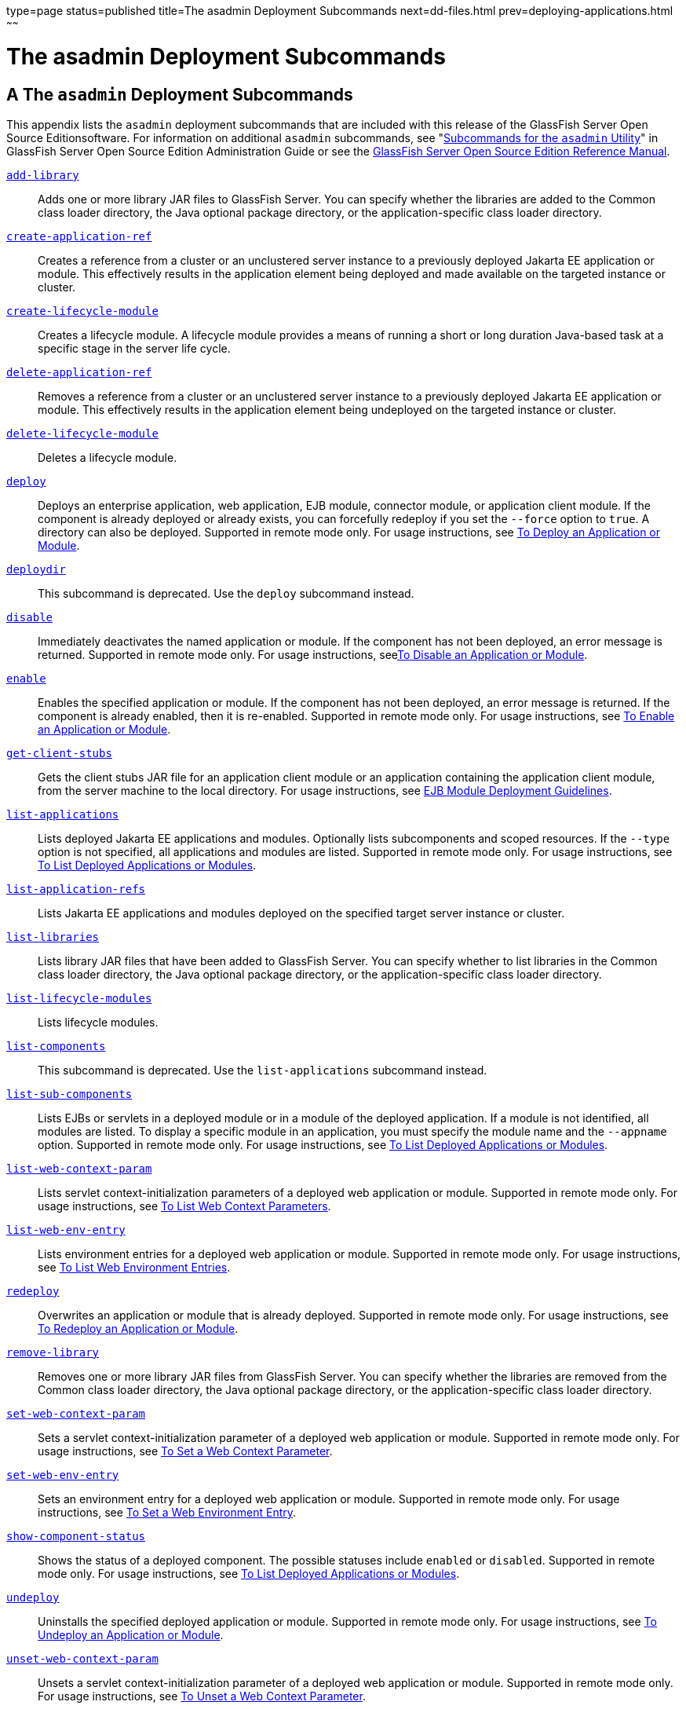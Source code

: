 type=page
status=published
title=The asadmin Deployment Subcommands
next=dd-files.html
prev=deploying-applications.html
~~~~~~

The asadmin Deployment Subcommands
==================================

[[GSDPG00005]][[gihzw]]


[[a-the-asadmin-deployment-subcommands]]
A The `asadmin` Deployment Subcommands
--------------------------------------

This appendix lists the `asadmin` deployment subcommands that are
included with this release of the GlassFish Server Open Source
Editionsoftware. For information on additional `asadmin` subcommands,
see "link:../administration-guide/asadmin-subcommands.html#GSADG00023[Subcommands for the `asadmin` Utility]" in
GlassFish Server Open Source Edition Administration Guide or see the
link:../reference-manual/toc.html#GSRFM[GlassFish Server Open Source Edition Reference Manual].

link:../reference-manual/add-library.html#GSRFM00818[`add-library`]::
  Adds one or more library JAR files to GlassFish Server. You can
  specify whether the libraries are added to the Common class loader
  directory, the Java optional package directory, or the
  application-specific class loader directory.
link:../reference-manual/create-application-ref.html#GSRFM00013[`create-application-ref`]::
  Creates a reference from a cluster or an unclustered server instance
  to a previously deployed Jakarta EE application or module. This
  effectively results in the application element being deployed and made
  available on the targeted instance or cluster.
link:../reference-manual/create-lifecycle-module.html#GSRFM00043[`create-lifecycle-module`]::
  Creates a lifecycle module. A lifecycle module provides a means of
  running a short or long duration Java-based task at a specific stage
  in the server life cycle.
link:../reference-manual/delete-application-ref.html#GSRFM00064[`delete-application-ref`]::
  Removes a reference from a cluster or an unclustered server instance
  to a previously deployed Jakarta EE application or module. This
  effectively results in the application element being undeployed on the
  targeted instance or cluster.
link:../reference-manual/delete-lifecycle-module.html#GSRFM00095[`delete-lifecycle-module`]::
  Deletes a lifecycle module.
link:../reference-manual/deploy.html#GSRFM00114[`deploy`]::
  Deploys an enterprise application, web application, EJB module,
  connector module, or application client module. If the component is
  already deployed or already exists, you can forcefully redeploy if you
  set the `--force` option to `true`. A directory can also be deployed.
  Supported in remote mode only. For usage instructions, see
  link:deploying-applications.html#gijmq[To Deploy an Application or
  Module].
link:../reference-manual/deploydir.html#GSRFM00115[`deploydir`]::
  This subcommand is deprecated. Use the `deploy` subcommand instead.
link:../reference-manual/disable.html#GSRFM00116[`disable`]::
  Immediately deactivates the named application or module. If the
  component has not been deployed, an error message is returned.
  Supported in remote mode only. For usage instructions,
  seelink:deploying-applications.html#fvyje[To Disable an Application or
  Module].
link:../reference-manual/enable.html#GSRFM00124[`enable`]::
  Enables the specified application or module. If the component has not
  been deployed, an error message is returned. If the component is
  already enabled, then it is re-enabled. Supported in remote mode only.
  For usage instructions, see link:deploying-applications.html#gijjy[To
  Enable an Application or Module].
link:../reference-manual/get-client-stubs.html#GSRFM00140[`get-client-stubs`]::
  Gets the client stubs JAR file for an application client module or an
  application containing the application client module, from the server
  machine to the local directory. For usage instructions, see
  link:deploying-applications.html#beaek[EJB Module Deployment
  Guidelines].
link:../reference-manual/list-applications.html#GSRFM00148[`list-applications`]::
  Lists deployed Jakarta EE applications and modules. Optionally lists
  subcomponents and scoped resources. If the `--type` option is not
  specified, all applications and modules are listed. Supported in
  remote mode only. For usage instructions, see
  link:deploying-applications.html#giulr[To List Deployed Applications or
  Modules].
link:../reference-manual/list-application-refs.html#GSRFM00147[`list-application-refs`]::
  Lists Jakarta EE applications and modules deployed on the specified
  target server instance or cluster.
link:../reference-manual/list-libraries.html#GSRFM00819[`list-libraries`]::
  Lists library JAR files that have been added to GlassFish Server. You
  can specify whether to list libraries in the Common class loader
  directory, the Java optional package directory, or the
  application-specific class loader directory.
link:../reference-manual/list-lifecycle-modules.html#GSRFM00181[`list-lifecycle-modules`]::
  Lists lifecycle modules.
link:../reference-manual/list-components.html#GSRFM00155[`list-components`]::
  This subcommand is deprecated. Use the `list-applications` subcommand
  instead.
link:../reference-manual/list-sub-components.html#GSRFM00201[`list-sub-components`]::
  Lists EJBs or servlets in a deployed module or in a module of the
  deployed application. If a module is not identified, all modules are
  listed. To display a specific module in an application, you must
  specify the module name and the `--appname` option. Supported in
  remote mode only. For usage instructions, see
  link:deploying-applications.html#giulr[To List Deployed Applications or
  Modules].
link:../reference-manual/list-web-context-param.html#GSRFM00208[`list-web-context-param`]::
  Lists servlet context-initialization parameters of a deployed web
  application or module. Supported in remote mode only. For usage
  instructions, see link:deploying-applications.html#giybo[To List Web
  Context Parameters].
link:../reference-manual/list-web-env-entry.html#GSRFM00209[`list-web-env-entry`]::
  Lists environment entries for a deployed web application or module.
  Supported in remote mode only. For usage instructions, see
  link:deploying-applications.html#giyip[To List Web Environment
  Entries].
link:../reference-manual/redeploy.html#GSRFM00217[`redeploy`]::
  Overwrites an application or module that is already deployed.
  Supported in remote mode only. For usage instructions, see
  link:deploying-applications.html#gijmb[To Redeploy an Application or
  Module].
link:../reference-manual/remove-library.html#GSRFM00820[`remove-library`]::
  Removes one or more library JAR files from GlassFish Server. You can
  specify whether the libraries are removed from the Common class loader
  directory, the Java optional package directory, or the
  application-specific class loader directory.
link:../reference-manual/set-web-context-param.html#GSRFM00230[`set-web-context-param`]::
  Sets a servlet context-initialization parameter of a deployed web
  application or module. Supported in remote mode only. For usage
  instructions, see link:deploying-applications.html#giyce[To Set a Web
  Context Parameter].
link:../reference-manual/set-web-env-entry.html#GSRFM00231[`set-web-env-entry`]::
  Sets an environment entry for a deployed web application or module.
  Supported in remote mode only. For usage instructions, see
  link:deploying-applications.html#giyhc[To Set a Web Environment Entry].
link:../reference-manual/show-component-status.html#GSRFM00232[`show-component-status`]::
  Shows the status of a deployed component. The possible statuses
  include `enabled` or `disabled`. Supported in remote mode only. For
  usage instructions, see link:deploying-applications.html#giulr[To List
  Deployed Applications or Modules].
link:../reference-manual/undeploy.html#GSRFM00244[`undeploy`]::
  Uninstalls the specified deployed application or module. Supported in
  remote mode only. For usage instructions, see
  link:deploying-applications.html#gijkl[To Undeploy an Application or
  Module].
link:../reference-manual/unset-web-context-param.html#GSRFM00248[`unset-web-context-param`]::
  Unsets a servlet context-initialization parameter of a deployed web
  application or module. Supported in remote mode only. For usage
  instructions, see link:deploying-applications.html#giycy[To Unset a Web
  Context Parameter].
link:../reference-manual/unset-web-env-entry.html#GSRFM00249[`unset-web-env-entry`]::
  Unsets an environment entry for a deployed web application or module.
  Supported in remote mode only. For usage instructions, see
  link:deploying-applications.html#giyjr[To Unset a Web Environment
  Entry].


